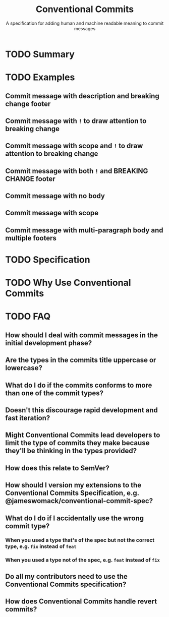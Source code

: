 #+TITLE: Conventional Commits
#+SUBTITLE: A specification for adding human and machine readable meaning to commit messages
#+VERSION: v1.0.0
#+STARTUP: entitiespretty
#+STARTUP: indent
#+STARTUP: overview

* TODO Summary
* TODO Examples
** Commit message with description and breaking change footer
** Commit message with ~!~ to draw attention to breaking change
** Commit message with scope and ~!~ to draw attention to breaking change
** Commit message with both ~!~ and BREAKING CHANGE footer
** Commit message with no body
** Commit message with scope
** Commit message with multi-paragraph body and multiple footers

* TODO Specification
* TODO Why Use Conventional Commits
* TODO FAQ
** How should I deal with commit messages in the initial development phase?
** Are the types in the commits title uppercase or lowercase?
** What do I do if the commits conforms to more than one of the commit types?
** Doesn't this discourage rapid development and fast iteration?
** Might Conventional Commits lead developers to limit the type of commits they make because they'll be thinking in the types provided?
** How does this relate to SemVer?
** How should I version my extensions to the Conventional Commits Specification, e.g. @jameswomack/conventional-commit-spec?
** What do I do if I accidentally use the wrong commit type?
*** When you used a type that's of the spec but not the correct type, e.g. ~fix~ instead of ~feat~
*** When you used a type not of the spec, e.g. ~feat~ instead of ~fix~
    
** Do all my contributors need to use the Conventional Commits specification?
** How does Conventional Commits handle revert commits?
